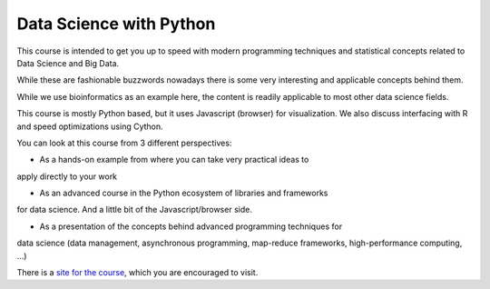 ###########################
Data Science with Python
###########################

This course is intended to get you up to speed with modern programming
techniques and statistical concepts related to Data Science and Big Data.

While these are fashionable buzzwords nowadays there is some very interesting
and applicable concepts behind them.

While we use bioinformatics as an example here, the content is readily
applicable to most other data science fields.

This course is mostly Python based, but it uses Javascript (browser)
for visualization. We also discuss interfacing with R and speed optimizations
using Cython.

You can look at this course from 3 different perspectives:

* As a hands-on example from where you can take very practical ideas to
apply directly to your work

* As an advanced course in the Python ecosystem of libraries and frameworks
for data science. And a little bit of the Javascript/browser side.

* As a presentation of the concepts behind advanced programming techniques for
data science (data management, asynchronous programming, map-reduce frameworks,
high-performance computing, ...)

There is a `site for the course`_, which you are encouraged to visit.

.. _site for the course: http://data-science.tiago.org/
